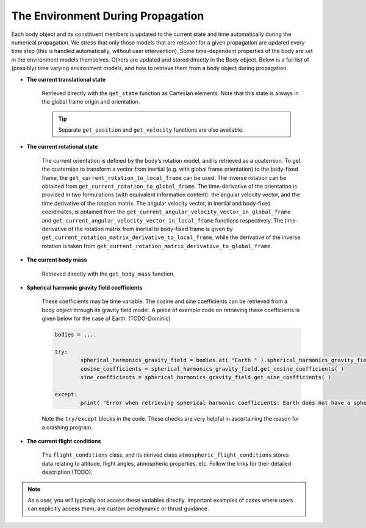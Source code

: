 ==================================
The Environment During Propagation
==================================

Each body object and its constituent members is updated to the current state and time automatically during the numerical propagation. We stress that only those models that are relevant for a given propagation are updated every time step (this is handled automatically, without user intervention). Some time-dependent properties of the body are set in the environment models themselves. Others are updated and stored directly in the Body object. Below is a full list of (possibly) time varying environment models, and how to retrieve them from a body object during propagation.

- **The current translational state**

	Retrieved directly with the ``get_state`` function as Cartesian elements. Note that this state is always in the global frame origin and orientation.

	.. tip:: 

		Separate ``get_position`` and ``get_velocity`` functions are also available.

- **The current rotational state**

	The current orientation is defined by the body’s rotation model, and is retrieved as a quaternion. To get the quaternion to transform a vector from inertial (e.g. with global frame orientation) to the body-fixed frame, the ``get_current_rotation_to_local_frame`` can be used. The inverse rotation can be obtained from ``get_current_rotation_to_global_frame``. The time-derivative of the orientation is provided in two formulations (with equivalent information content): the angular velocity vector, and the time derivative of the rotation matrix. The angular velocity vector, in inertial and body-fixed coordinates, is obtained from the ``get_current_angular_velocity_vector_in_global_frame`` and ``get_current_angular_velocity_vector_in_local_frame`` functions respectively. The time-derivative of the rotation matrix from inertial to body-fixed frame is given by ``get_current_rotation_matrix_derivative_to_local_frame``, while the derivative of the inverse rotation is taken from ``get_current_rotation_matrix_derivative_to_global_frame``.

- **The current body mass**

	Retrieved directly with the ``get_body_mass`` function.

- **Spherical harmonic gravity field coefficients**

	These coefficients may be time variable. The cosine and sine coefficients can be retrieved from a body object through its gravity field model. A piece of example code on retrieving these coefficients is given below for the case of Earth: (TODO-Dominic)

	.. code-block:: python

		bodies = ....

		try:
			spherical_harmonics_gravity_field = bodies.at( "Earth " ).spherical_harmonics_gravity_field
			cosine_coefficients = spherical_harmonics_gravity_field.get_cosine_coefficients( )
			sine_coefficients = spherical_harmonics_gravity_field.get_sine_coefficients( )

		except:
			print( "Error when retrieving spherical harmonic coefficients: Earth does not have a spherical harmonics gravity field" )

	Note the ``try/except`` blocks in the code. These checks are very helpful in ascertaining the reason for a crashing program.

- **The current flight conditions**

	The ``flight_conditions`` class, and its derived class ``atmospheric_flight_conditions`` stores data relating to altitude, flight angles, atmospheric properties, etc. Follow the links for their detailed description (TODO).


.. note::

	As a user, you will typically not access these variables directly. Important examples of cases where users can explicitly access them, are custom aerodynamic or thrust guidance.